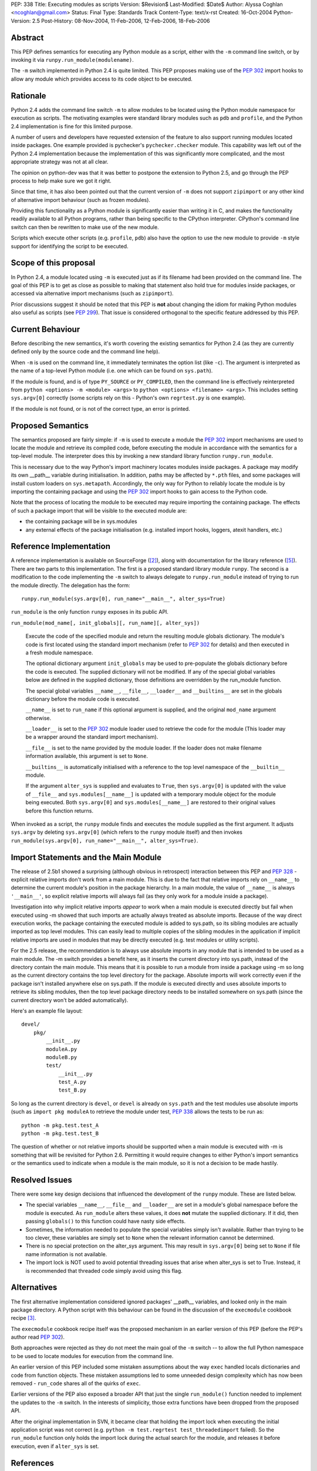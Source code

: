 PEP: 338
Title: Executing modules as scripts
Version: $Revision$
Last-Modified: $Date$
Author: Alyssa Coghlan <ncoghlan@gmail.com>
Status: Final
Type: Standards Track
Content-Type: text/x-rst
Created: 16-Oct-2004
Python-Version: 2.5
Post-History: 08-Nov-2004, 11-Feb-2006, 12-Feb-2006, 18-Feb-2006


Abstract
========

This PEP defines semantics for executing any Python module as a
script, either with the ``-m`` command line switch, or by invoking
it via ``runpy.run_module(modulename)``.

The ``-m`` switch implemented in Python 2.4 is quite limited. This
PEP proposes making use of the :pep:`302` import hooks to allow any
module which provides access to its code object to be executed.

Rationale
=========

Python 2.4 adds the command line switch ``-m`` to allow modules to be
located using the Python module namespace for execution as scripts.
The motivating examples were standard library modules such as ``pdb``
and ``profile``, and the Python 2.4 implementation is fine for this
limited purpose.

A number of users and developers have requested extension of the
feature to also support running modules located inside packages.  One
example provided is pychecker's ``pychecker.checker`` module.  This
capability was left out of the Python 2.4 implementation because the
implementation of this was significantly more complicated, and the most
appropriate strategy was not at all clear.

The opinion on python-dev was that it was better to postpone the
extension to Python 2.5, and go through the PEP process to help make
sure we got it right.

Since that time, it has also been pointed out that the current version
of ``-m`` does not support ``zipimport`` or any other kind of
alternative import behaviour (such as frozen modules).

Providing this functionality as a Python module is significantly easier
than writing it in C, and makes the functionality readily available to
all Python programs, rather than being specific to the CPython
interpreter. CPython's command line switch can then be rewritten to
make use of the new module.

Scripts which execute other scripts (e.g. ``profile``, ``pdb``) also
have the option to use the new module to provide ``-m`` style support
for identifying the script to be executed.


Scope of this proposal
==========================

In Python 2.4, a module located using ``-m`` is executed just as if
its filename had been provided on the command line.  The goal of this
PEP is to get as close as possible to making that statement also hold
true for modules inside packages, or accessed via alternative import
mechanisms (such as ``zipimport``).

Prior discussions suggest it should be noted that this PEP is **not**
about changing the idiom for making Python modules also useful as
scripts (see :pep:`299`). That issue is considered orthogonal to the
specific feature addressed by this PEP.

Current Behaviour
=================

Before describing the new semantics, it's worth covering the existing
semantics for Python 2.4 (as they are currently defined only by the
source code and the command line help).

When ``-m`` is used on the command line, it immediately terminates the
option list (like ``-c``).  The argument is interpreted as the name of
a top-level Python module (i.e. one which can be found on
``sys.path``).

If the module is found, and is of type ``PY_SOURCE`` or
``PY_COMPILED``, then the command line is effectively reinterpreted
from ``python <options> -m <module> <args>`` to ``python <options>
<filename> <args>``.  This includes setting ``sys.argv[0]`` correctly
(some scripts rely on this - Python's own ``regrtest.py`` is one
example).

If the module is not found, or is not of the correct type, an error
is printed.


Proposed Semantics
==================

The semantics proposed are fairly simple: if ``-m`` is used to execute
a module the :pep:`302` import mechanisms are used to locate the module and
retrieve its compiled code, before executing the module in accordance
with the semantics for a top-level module. The interpreter does this by
invoking a new standard library function ``runpy.run_module``.

This is necessary due to the way Python's import machinery locates
modules inside packages.  A package may modify its own __path__
variable during initialisation.  In addition, paths may be affected by
``*.pth`` files, and some packages will install custom loaders on
``sys.metapath``.  Accordingly, the only way for Python to reliably
locate the module is by importing the containing package and
using the :pep:`302` import hooks to gain access to the Python code.

Note that the process of locating the module to be executed may require
importing the containing package.  The effects of such a package import
that will be visible to the executed module are:

- the containing package will be in sys.modules

- any external effects of the package initialisation (e.g. installed
  import hooks, loggers, atexit handlers, etc.)


Reference Implementation
========================

A reference implementation is available on SourceForge ([2]_), along
with documentation for the library reference ([5]_).  There are
two parts to this implementation. The first is a proposed standard
library module ``runpy``. The second is a modification to the code
implementing the ``-m`` switch to always delegate to
``runpy.run_module`` instead of trying to run the module directly.
The delegation has the form::

  runpy.run_module(sys.argv[0], run_name="__main__", alter_sys=True)

``run_module`` is the only function ``runpy`` exposes in its public API.

``run_module(mod_name[, init_globals][, run_name][, alter_sys])``

    Execute the code of the specified module and return the resulting
    module globals dictionary. The module's code is first located using
    the standard import mechanism (refer to :pep:`302` for details) and
    then executed in a fresh module namespace.

    The optional dictionary argument ``init_globals`` may be used to
    pre-populate the globals dictionary before the code is executed.
    The supplied dictionary will not be modified. If any of the special
    global variables below are defined in the supplied dictionary, those
    definitions are overridden by the run_module function.

    The special global variables ``__name__``, ``__file__``,
    ``__loader__`` and ``__builtins__`` are set in the globals dictionary
    before the module code is executed.

    ``__name__`` is set to ``run_name`` if this optional argument is
    supplied, and the original ``mod_name`` argument otherwise.

    ``__loader__`` is set to the :pep:`302` module loader used to retrieve
    the code for the module (This loader may be a wrapper around the
    standard import mechanism).

    ``__file__`` is set to the name provided by the module loader. If
    the loader does not make filename information available, this
    argument is set to ``None``.

    ``__builtins__`` is automatically initialised with a reference to
    the top level namespace of the ``__builtin__`` module.

    If the argument ``alter_sys`` is supplied and evaluates to ``True``,
    then ``sys.argv[0]`` is updated with the value of ``__file__``
    and ``sys.modules[__name__]`` is updated with a temporary module
    object for the module being executed. Both ``sys.argv[0]`` and
    ``sys.modules[__name__]`` are restored to their original values
    before this function returns.

When invoked as a script, the ``runpy`` module finds and executes the
module supplied as the first argument.  It adjusts ``sys.argv`` by
deleting ``sys.argv[0]`` (which refers to the ``runpy`` module itself)
and then invokes ``run_module(sys.argv[0], run_name="__main__",
alter_sys=True)``.

Import Statements and the Main Module
=====================================

The release of 2.5b1 showed a surprising  (although obvious in
retrospect) interaction between this PEP and :pep:`328` - explicit
relative imports don't work from a main module. This is due to
the fact that relative imports rely on ``__name__`` to determine
the current module's position in the package hierarchy. In a main
module, the value of ``__name__`` is always ``'__main__'``, so
explicit relative imports will always fail (as they only work for
a module inside a package).

Investigation into why implicit relative imports *appear* to work when
a main module is executed directly but fail when executed using -m
showed that such imports are actually always treated as absolute
imports. Because of the way direct execution works, the package
containing the executed module is added to sys.path, so its sibling
modules are actually imported as top level modules. This can easily
lead to multiple copies of the sibling modules in the application if
implicit relative imports are used in modules that may be directly
executed (e.g. test modules or utility scripts).

For the 2.5 release, the recommendation is to always use absolute
imports in any module that is intended to be used as a main module.
The -m switch provides a benefit here, as it inserts the current
directory into sys.path, instead of the directory contain the main
module. This means that it is possible to run a module from inside a
package using -m so long as the current directory contains the top
level directory for the package. Absolute imports will work correctly
even if the package isn't installed anywhere else on sys.path. If the
module is executed directly and uses absolute imports to retrieve its
sibling modules, then the top level package directory needs to be
installed somewhere on sys.path (since the current directory won't be
added automatically).

Here's an example file layout::

    devel/
        pkg/
            __init__.py
            moduleA.py
            moduleB.py
            test/
                __init__.py
                test_A.py
                test_B.py

So long as the current directory is ``devel``, or ``devel`` is already
on ``sys.path`` and the test modules use absolute imports (such as
``import pkg moduleA`` to retrieve the module under test, :pep:`338`
allows the tests to be run as::

    python -m pkg.test.test_A
    python -m pkg.test.test_B

The question of whether or not relative imports should be supported
when a main module is executed with -m is something that will be
revisited for Python 2.6. Permitting it would require changes to
either Python's import semantics or the semantics used to indicate
when a module is the main module, so it is not a decision to be made
hastily.

Resolved Issues
================

There were some key design decisions that influenced the development of
the ``runpy`` module. These are listed below.

- The special variables ``__name__``, ``__file__`` and ``__loader__``
  are set in a module's global namespace before the module is executed.
  As ``run_module`` alters these values, it does **not** mutate the
  supplied dictionary. If it did, then passing ``globals()`` to this
  function could have nasty side effects.

- Sometimes, the information needed to populate the special variables
  simply isn't available. Rather than trying to be too clever, these
  variables are simply set to ``None`` when the relevant information
  cannot be determined.

- There is no special protection on the alter_sys argument.
  This may result in ``sys.argv[0]`` being set to ``None`` if file
  name information is not available.

- The import lock is NOT used to avoid potential threading issues that
  arise when alter_sys is set to True. Instead, it is recommended that
  threaded code simply avoid using this flag.

Alternatives
============

The first alternative implementation considered ignored packages'
__path__ variables, and looked only in the main package directory.  A
Python script with this behaviour can be found in the discussion of
the ``execmodule`` cookbook recipe [3]_.

The ``execmodule`` cookbook recipe itself was the proposed mechanism in
an earlier version of this PEP (before the PEP's author read :pep:`302`).

Both approaches were rejected as they do not meet the main goal of the
``-m`` switch -- to allow the full Python namespace to be used to
locate modules for execution from the command line.

An earlier version of this PEP included some mistaken assumptions
about the way ``exec`` handled locals dictionaries and code from
function objects. These mistaken assumptions led to some unneeded
design complexity which has now been removed - ``run_code`` shares all
of the quirks of ``exec``.

Earlier versions of the PEP also exposed a broader API that just the
single ``run_module()`` function needed to implement the updates to
the ``-m`` switch. In the interests of simplicity, those extra functions
have been dropped from the proposed API.

After the original implementation in SVN, it became clear that holding
the import lock when executing the initial application script was not
correct (e.g. ``python -m test.regrtest test_threadedimport`` failed).
So the ``run_module`` function only holds the import lock during the
actual search for the module, and releases it before execution, even if
``alter_sys`` is set.



References
==========

.. [2] :pep:`338` implementation (runpy module and ``-m`` update)
   (https://bugs.python.org/issue1429601)

.. [3] execmodule Python Cookbook Recipe
   (http://aspn.activestate.com/ASPN/Cookbook/Python/Recipe/307772)

.. [5] :pep:`338` documentation (for runpy module)
   (https://bugs.python.org/issue1429605)

Copyright
=========

This document has been placed in the public domain.
